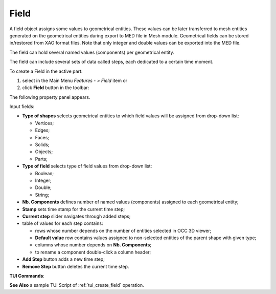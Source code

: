 .. |field.icon|    image:: images/field.png

Field
=====

A field object assigns some values to geometrical entities. These values can be later transferred to mesh entities generated on the geometrical entities during export to MED file in Mesh module. Geometrical fields can be stored in/restored from XAO format files. Note that only integer and double values can be exported into the MED file.

The field can hold several named values (components) per geometrical entity.

The field can include several sets of data called steps, each dedicated to a certain time moment.

To create a Field in the active part:

#. select in the Main Menu *Features - > Field* item  or
#. click |field.icon| **Field** button in the toolbar:

The following property panel appears. 

.. image:: images/field_property_panel.png
  :align: center

.. centered::
  Create a field

Input fields:

- **Type of shapes** selects geometrical entities to which field values will be assigned from drop-down list:
  
  - Vertices;
  - Edges;
  - Faces;
  - Solids;
  - Objects;
  - Parts;

- **Type of field** selects type of field values from drop-down list:
      
  - Boolean;
  - Integer;
  - Double;
  - String;
  
- **Nb. Components** defines number of named values (components) assigned to each geometrical entity;
- **Stamp** sets time stamp for the current time step;
- **Current step** slider navigates through added steps; 
- table of values for each step contains:

  - rows whose number depends on the number of entities selected in OCC 3D viewer;
  - **Default value** row contains values assigned to non-selected entities of the parent shape with given type; 
  - columns whose number depends on **Nb. Components**;
  - to rename a component double-click a column header;  
      
- **Add Step** button adds a new time step;
- **Remove Step** button deletes the current time step.

 
**TUI Commands**:

.. py:function:: model.addField(Part_1_doc, 2, "DOUBLE", 2, ["DX", "DY"], [model.selection("FACE", "Box_1_1/Left"), model.selection("FACE", "Box_1_1/Top")])

    :param part: The current part object
    :param integer: Number of steps
    :param text: Type of the field
    :param integer: Number of components
    :param list: List of components names
    :param list: List of objects
    :return: the created field object

.. py:function:: Field_1.addStep(step, stamp, [[0.1, 0.2], [2.1, 1.7], [3.7, 1.95]])

    :param integer: step id
    :param integer: time stamp id
    :param list: list of lists of values with Type of field

**See Also** a sample TUI Script of :ref:`tui_create_field` operation.
